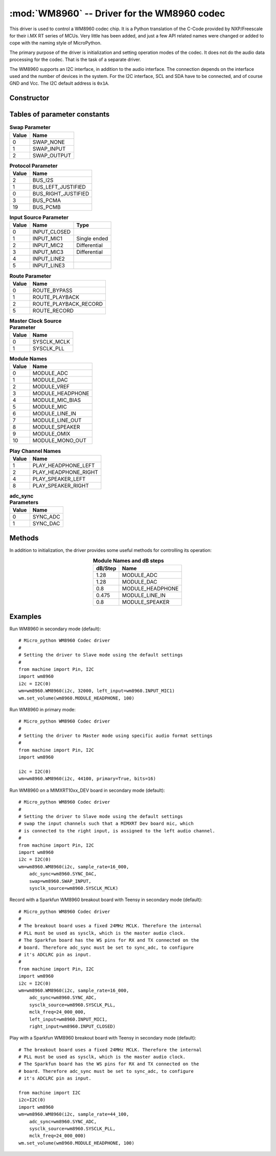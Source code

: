 .. _wm8960:

:mod:`WM8960` -- Driver for the WM8960 codec
============================================

This driver is used to control a WM8960 codec chip.  It is a Python
translation of the C-Code provided by NXP/Freescale for their i.MX RT series of
MCUs.  Very little has been added, and just a few API related names were changed
or added to cope with the naming style of MicroPython.

The primary purpose of the driver is initialization and setting operation modes
of the codec.  It does not do the audio data processing for the codec.  That is
the task of a separate driver.

The WM8960 supports an I2C interface, in addition to the audio interface.  The
connection depends on the interface used and the number of devices in the
system. For the I2C interface, SCL and SDA have to be connected, and of course
GND and Vcc.  The I2C default address is ``0x1A``.

Constructor
-----------

.. class:: WM8960(i2c, sample_rate, *, bits=16, swap=SWAP_NONE, route=ROUTE_PLAYBACK_RECORD, left_input=INPUT_MIC3, right_input=INPUT_MIC2, sysclk_source=SYSCLK_MCLK, mclk_freq=None, primary=False, adc_sync=SYNC_DAC, protocol=BUS_I2S, i2c_address=WM8960_I2C_ADDR)

    Create a WM8960 driver object, initialize the device with default settings and return the
    WM8960 object.

    Only the first two arguments are mandatory. All others are optional. The arguments are:

        - *i2c* is the I2C bus object.
        - *sample_rate* is the audio sample rate. Acceptable values are 8000,
          11025, 12000, 16000, 22050, 24000, 32000, 44100, 48000, 96000, 192000
          and 384000.  Note that not every I2S hardware will support all values.
        - *bits* is the number of bits per audio word. Acceptable value are 16,
          20, 24, and 32.
        - *swap* swaps the left & right channel, if set; see below for options.
        - *route* Setting the audio path in the codec; see below for options.
        - *left_input* sets the audio source for the left input channel;
          see below for options.
        - *right_input* sets the audio source for the right input channel;
          see below for options.
        - *play_source* sets the audio target for the output audio;
          see below for options.
        - *sysclk_source* controls whether the internal master clock called
          "sysclk" is directly taken from the MCLK input or derived from it
          using an internal PLL. It is usually not required to change this.
        - *mclk_freq* sets the mclk frequency applied to the MCLK pin of the
          codec. If not set, default values are used.
        - *primary* lets the WM8960 act as primary or secondary device. The
          default setting is ``False``.  When set to ``False``,
          *sample_rate* and *bits* are controlled by the MCU.
        - *adc_sync* sets which input is used for the ADC sync signal.
          The default is using the DACLRC pin.
        - *protocol* sets the communication protocol. The default is I2S.
          See below for all options.
        - *i2c_address* sets the I2C address of the WM8960, with default ``0x1A``.

    If *mclk_freq* is not set the following default values are used:

        - sysclk_source == SYSCLK_PLL: 11.2896 MHz for sample rates of 44100,
          22050 and 11015 Hz, and 12.288 Mhz for sample rates < 48000, otherwise
          sample_rate * 256.
        - sysclk_source == SYSCLK_MCLK: sample_rate * 256.

    If the MCLK signal is applied using, for example,. a separate oscillator,
    it must be specified for proper operation.

Tables of parameter constants
-----------------------------

.. table:: **Swap Parameter**
   :widths: auto
   :align: left

   ===== ====
   Value Name
   ===== ====
   0     SWAP_NONE
   1     SWAP_INPUT
   2     SWAP_OUTPUT
   ===== ====

.. table:: **Protocol Parameter**
   :widths: auto
   :align: left

   ===== ====
   Value Name
   ===== ====
   2     BUS_I2S
   1     BUS_LEFT_JUSTIFIED
   0     BUS_RIGHT_JUSTIFIED
   3     BUS_PCMA
   19    BUS_PCMB
   ===== ====

.. table:: **Input Source Parameter**
   :widths: auto
   :align: left

   ===== ============ ====
   Value Name         Type
   ===== ============ ====
   0     INPUT_CLOSED
   1     INPUT_MIC1   Single ended
   2     INPUT_MIC2   Differential
   3     INPUT_MIC3   Differential
   4     INPUT_LINE2
   5     INPUT_LINE3
   ===== ============ ====

.. table:: **Route Parameter**
   :widths: auto
   :align: left

   ===== ====
   Value Name
   ===== ====
   0     ROUTE_BYPASS
   1     ROUTE_PLAYBACK
   2     ROUTE_PLAYBACK_RECORD
   5     ROUTE_RECORD
   ===== ====

.. table:: **Master Clock Source Parameter**
   :widths: auto
   :align: left

   ===== ====
   Value Name
   ===== ====
   0     SYSCLK_MCLK
   1     SYSCLK_PLL
   ===== ====

.. table:: **Module Names**
   :widths: auto
   :align: left

   ===== ====
   Value Name
   ===== ====
   0     MODULE_ADC
   1     MODULE_DAC
   2     MODULE_VREF
   3     MODULE_HEADPHONE
   4     MODULE_MIC_BIAS
   5     MODULE_MIC
   6     MODULE_LINE_IN
   7     MODULE_LINE_OUT
   8     MODULE_SPEAKER
   9     MODULE_OMIX
   10    MODULE_MONO_OUT
   ===== ====

.. table:: **Play Channel Names**
   :widths: auto
   :align: left

   ===== ====
   Value Name
   ===== ====
   1     PLAY_HEADPHONE_LEFT
   2     PLAY_HEADPHONE_RIGHT
   4     PLAY_SPEAKER_LEFT
   8     PLAY_SPEAKER_RIGHT
   ===== ====

.. table:: **adc_sync Parameters**
   :widths: auto
   :align: left

   ===== ====
   Value Name
   ===== ====
   0     SYNC_ADC
   1     SYNC_DAC
   ===== ====


Methods
-------

In addition to initialization, the driver provides some useful methods for
controlling its operation:

.. method:: WM8960.set_left_input(input_source)

    Specify the source for the left input.  The input source names are listed above.

.. method:: WM8960.set_right_input(input_source)

    Specify the source for the right input.  The input source names are listed above.

.. method:: WM8960.volume(module, volume_l=None, volume_r=None)

    Sets or gets the volume of a certain module.

    If no volume values are supplied, the actual volume tuple is returned.

    If one or two values are supplied, it sets the volume of a certain module.
    If two values are provided, the first one is used for the left channel,
    the second for the right channel.  If only one value is supplied, it is used
    for both channels.  The value range is normalized to 0.0-100.0 with a
    logarithmic scale.

    For a list of suitable modules and db/step, see the table below.

.. table:: **Module Names and dB steps**
   :widths: auto
   :align: center

   ======= ====
   dB/Step Name
   ======= ====
   1.28    MODULE_ADC
   1.28    MODULE_DAC
   0.8     MODULE_HEADPHONE
   0.475   MODULE_LINE_IN
   0.8     MODULE_SPEAKER
   ======= ====

.. method:: WM8960.mute(module, mute, soft=True, ramp=wm8960.MUTE_FAST)

    Mute or unmute the output. If *mute* is True, the output is muted, if ``False``
    it is unmuted.

    If *soft* is set as True, muting will happen as a soft transition.  The time for
    the transition is defined by *ramp*, which is either ``MUTE_FAST`` or ``MUTE_SLOW``.

.. method:: WM8960.set_data_route(route)

    Set the audio data route.  For the parameter value/names, see the table above.

.. method:: WM8960.set_module(module, active)

    Enable or disable a module, with *active* being ``False`` or ``True``.  For
    the list of module names, see the table above.

    Note that enabling ``MODULE_MONO_OUT`` is different from the `WM8960.mono`
    method.  The first enables output 3, while the `WM8960.mono` method sends a
    mono mix to the left and right output.

.. method:: WM8960.enable_module(module)

    Enable a module.  For the list of module names, see the table above.

.. method:: WM8960.disable_module(module)

    Disable a module.  For the list of module names, see the table above.

.. method:: WM8960.expand_3d(level)

    Enable Stereo 3D exansion.  *level* is a number between 0 and 15.
    A value of 0 disables the expansion.

.. method:: WM8960.mono(active)

    If *active* is ``True``, a Mono mix is sent to the left and right output
    channel.  This is different from enabling the ``MODULE_MONO_MIX``, which
    enables output 3.

.. method:: WM8960.alc_mode(channel, mode=ALC_MODE)

    Enables or disables ALC mode.  Parameters are:

    - *channel* enables and sets the channel for ALC. The parameter values are:

        - ALC_OFF:   Switch ALC off
        - ALS_RIGHT:  Use the right input channel
        - ALC_LEFT:   Use the left input channel
        - ALC_STEREO: Use both input channels.

    - *mode* sets the ALC mode. Input values are:

        - ALC_MODE:   act as ALC
        - ALC_LIMITER: act as limiter.

.. method:: WM8960.alc_gain(target=-12, max_gain=30, min_gain=-17.25, noise_gate=-78)

    Set the target level, highest and lowest gain levels and the noise gate as dB level.
    Permitted ranges are:

    - *target*: -22.5 to -1.5 dB
    - *max_gain*: -12 to 30 dB
    - *min_gain*: -17 to 25 dB
    - *noise_gate*: -78 to -30 dB

    Excess values are limited to the permitted ranges.  A value of -78 or less
    for *noise_gate* disables the noise gate function.

.. method:: WM8960.alc_time(attack=24, decay=192, hold=0)

    Set the dynamic characteristic of ALC.  The times are given as millisecond
    values.  Permitted ranges are:

    - *attack*: 6 to 6140
    - *decay*: 24 to 24580
    - *hold*: 0 to 43000

    Excess values are limited within the permitted ranges.

.. method:: WM8960.deemphasis(active)

    Enables or disables a deemphasis filter for playback, with *active* being
    ``False`` or ``True``.  This filter is applied only for sample rates of
    32000, 44100 and 48000.  For other sample rates, the filter setting
    is silently ignored.

.. method:: WM8960.deinit()

    Disable all modules.


Examples
--------

Run WM8960 in secondary mode (default)::

    # Micro_python WM8960 Codec driver
    #
    # Setting the driver to Slave mode using the default settings
    #
    from machine import Pin, I2C
    import wm8960
    i2c = I2C(0)
    wm=wm8960.WM8960(i2c, 32000, left_input=wm8960.INPUT_MIC1)
    wm.set_volume(wm8960.MODULE_HEADPHONE, 100)


Run WM8960 in primary mode::

    # Micro_python WM8960 Codec driver
    #
    # Setting the driver to Master mode using specific audio format settings
    #
    from machine import Pin, I2C
    import wm8960

    i2c = I2C(0)
    wm=wm8960.WM8960(i2c, 44100, primary=True, bits=16)


Run WM8960 on a MIMXRT10xx_DEV board in secondary mode (default)::

    # Micro_python WM8960 Codec driver
    #
    # Setting the driver to Slave mode using the default settings
    # swap the input channels such that a MIMXRT Dev board mic, which
    # is connected to the right input, is assigned to the left audio channel.
    #
    from machine import Pin, I2C
    import wm8960
    i2c = I2C(0)
    wm=wm8960.WM8960(i2c, sample_rate=16_000,
        adc_sync=wm8960.SYNC_DAC,
        swap=wm8960.SWAP_INPUT,
        sysclk_source=wm8960.SYSCLK_MCLK)


Record with a Sparkfun WM8960 breakout board with Teensy in secondary mode (default)::

    # Micro_python WM8960 Codec driver
    #
    # The breakout board uses a fixed 24MHz MCLK. Therefore the internal
    # PLL must be used as sysclk, which is the master audio clock.
    # The Sparkfun board has the WS pins for RX and TX connected on the
    # board. Therefore adc_sync must be set to sync_adc, to configure
    # it's ADCLRC pin as input.
    #
    from machine import Pin, I2C
    import wm8960
    i2c = I2C(0)
    wm=wm8960.WM8960(i2c, sample_rate=16_000,
        adc_sync=wm8960.SYNC_ADC,
        sysclk_source=wm8960.SYSCLK_PLL,
        mclk_freq=24_000_000,
        left_input=wm8960.INPUT_MIC1,
        right_input=wm8960.INPUT_CLOSED)


Play with a Sparkfun WM8960 breakout board with Teensy in secondary mode (default)::

    # The breakout board uses a fixed 24MHz MCLK. Therefore the internal
    # PLL must be used as sysclk, which is the master audio clock.
    # The Sparkfun board has the WS pins for RX and TX connected on the
    # board. Therefore adc_sync must be set to sync_adc, to configure
    # it's ADCLRC pin as input.

    from machine import I2C
    i2c=I2C(0)
    import wm8960
    wm=wm8960.WM8960(i2c, sample_rate=44_100,
        adc_sync=wm8960.SYNC_ADC,
        sysclk_source=wm8960.SYSCLK_PLL,
        mclk_freq=24_000_000)
    wm.set_volume(wm8960.MODULE_HEADPHONE, 100)
